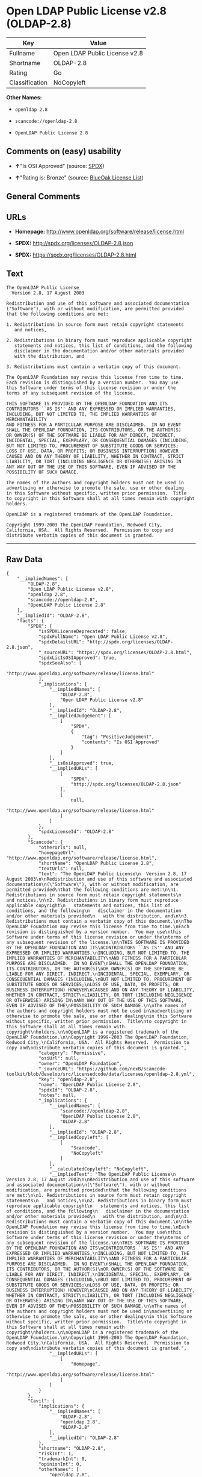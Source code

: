* Open LDAP Public License v2.8 (OLDAP-2.8)

| Key              | Value                           |
|------------------+---------------------------------|
| Fullname         | Open LDAP Public License v2.8   |
| Shortname        | OLDAP-2.8                       |
| Rating           | Go                              |
| Classification   | NoCopyleft                      |

*Other Names:*

- =openldap 2.8=

- =scancode://openldap-2.8=

- =OpenLDAP Public License 2.8=

** Comments on (easy) usability

- *↑*"Is OSI Approved" (source:
  [[https://spdx.org/licenses/OLDAP-2.8.html][SPDX]])

- *↑*"Rating is: Bronze" (source:
  [[https://blueoakcouncil.org/list][BlueOak License List]])

** General Comments

** URLs

- *Homepage:* http://www.openldap.org/software/release/license.html

- *SPDX:* http://spdx.org/licenses/OLDAP-2.8.json

- *SPDX:* https://spdx.org/licenses/OLDAP-2.8.html

** Text

#+BEGIN_EXAMPLE
  The OpenLDAP Public License
    Version 2.8, 17 August 2003

  Redistribution and use of this software and associated documentation
  ("Software"), with or without modification, are permitted provided
  that the following conditions are met:

  1. Redistributions in source form must retain copyright statements
     and notices,

  2. Redistributions in binary form must reproduce applicable copyright
     statements and notices, this list of conditions, and the following
     disclaimer in the documentation and/or other materials provided
     with the distribution, and

  3. Redistributions must contain a verbatim copy of this document.

  The OpenLDAP Foundation may revise this license from time to time.
  Each revision is distinguished by a version number.  You may use
  this Software under terms of this license revision or under the
  terms of any subsequent revision of the license.

  THIS SOFTWARE IS PROVIDED BY THE OPENLDAP FOUNDATION AND ITS
  CONTRIBUTORS ``AS IS'' AND ANY EXPRESSED OR IMPLIED WARRANTIES,
  INCLUDING, BUT NOT LIMITED TO, THE IMPLIED WARRANTIES OF MERCHANTABILITY
  AND FITNESS FOR A PARTICULAR PURPOSE ARE DISCLAIMED.  IN NO EVENT
  SHALL THE OPENLDAP FOUNDATION, ITS CONTRIBUTORS, OR THE AUTHOR(S)
  OR OWNER(S) OF THE SOFTWARE BE LIABLE FOR ANY DIRECT, INDIRECT,
  INCIDENTAL, SPECIAL, EXEMPLARY, OR CONSEQUENTIAL DAMAGES (INCLUDING,
  BUT NOT LIMITED TO, PROCUREMENT OF SUBSTITUTE GOODS OR SERVICES;
  LOSS OF USE, DATA, OR PROFITS; OR BUSINESS INTERRUPTION) HOWEVER
  CAUSED AND ON ANY THEORY OF LIABILITY, WHETHER IN CONTRACT, STRICT
  LIABILITY, OR TORT (INCLUDING NEGLIGENCE OR OTHERWISE) ARISING IN
  ANY WAY OUT OF THE USE OF THIS SOFTWARE, EVEN IF ADVISED OF THE
  POSSIBILITY OF SUCH DAMAGE.

  The names of the authors and copyright holders must not be used in
  advertising or otherwise to promote the sale, use or other dealing
  in this Software without specific, written prior permission.  Title
  to copyright in this Software shall at all times remain with copyright
  holders.

  OpenLDAP is a registered trademark of the OpenLDAP Foundation.

  Copyright 1999-2003 The OpenLDAP Foundation, Redwood City,
  California, USA.  All Rights Reserved.  Permission to copy and
  distribute verbatim copies of this document is granted.
#+END_EXAMPLE

--------------

** Raw Data

#+BEGIN_EXAMPLE
  {
      "__impliedNames": [
          "OLDAP-2.8",
          "Open LDAP Public License v2.8",
          "openldap 2.8",
          "scancode://openldap-2.8",
          "OpenLDAP Public License 2.8"
      ],
      "__impliedId": "OLDAP-2.8",
      "facts": {
          "SPDX": {
              "isSPDXLicenseDeprecated": false,
              "spdxFullName": "Open LDAP Public License v2.8",
              "spdxDetailsURL": "http://spdx.org/licenses/OLDAP-2.8.json",
              "_sourceURL": "https://spdx.org/licenses/OLDAP-2.8.html",
              "spdxLicIsOSIApproved": true,
              "spdxSeeAlso": [
                  "http://www.openldap.org/software/release/license.html"
              ],
              "_implications": {
                  "__impliedNames": [
                      "OLDAP-2.8",
                      "Open LDAP Public License v2.8"
                  ],
                  "__impliedId": "OLDAP-2.8",
                  "__impliedJudgement": [
                      [
                          "SPDX",
                          {
                              "tag": "PositiveJudgement",
                              "contents": "Is OSI Approved"
                          }
                      ]
                  ],
                  "__isOsiApproved": true,
                  "__impliedURLs": [
                      [
                          "SPDX",
                          "http://spdx.org/licenses/OLDAP-2.8.json"
                      ],
                      [
                          null,
                          "http://www.openldap.org/software/release/license.html"
                      ]
                  ]
              },
              "spdxLicenseId": "OLDAP-2.8"
          },
          "Scancode": {
              "otherUrls": null,
              "homepageUrl": "http://www.openldap.org/software/release/license.html",
              "shortName": "OpenLDAP Public License 2.8",
              "textUrls": null,
              "text": "The OpenLDAP Public License\n  Version 2.8, 17 August 2003\n\nRedistribution and use of this software and associated documentation\n(\"Software\"), with or without modification, are permitted provided\nthat the following conditions are met:\n\n1. Redistributions in source form must retain copyright statements\n   and notices,\n\n2. Redistributions in binary form must reproduce applicable copyright\n   statements and notices, this list of conditions, and the following\n   disclaimer in the documentation and/or other materials provided\n   with the distribution, and\n\n3. Redistributions must contain a verbatim copy of this document.\n\nThe OpenLDAP Foundation may revise this license from time to time.\nEach revision is distinguished by a version number.  You may use\nthis Software under terms of this license revision or under the\nterms of any subsequent revision of the license.\n\nTHIS SOFTWARE IS PROVIDED BY THE OPENLDAP FOUNDATION AND ITS\nCONTRIBUTORS ``AS IS'' AND ANY EXPRESSED OR IMPLIED WARRANTIES,\nINCLUDING, BUT NOT LIMITED TO, THE IMPLIED WARRANTIES OF MERCHANTABILITY\nAND FITNESS FOR A PARTICULAR PURPOSE ARE DISCLAIMED.  IN NO EVENT\nSHALL THE OPENLDAP FOUNDATION, ITS CONTRIBUTORS, OR THE AUTHOR(S)\nOR OWNER(S) OF THE SOFTWARE BE LIABLE FOR ANY DIRECT, INDIRECT,\nINCIDENTAL, SPECIAL, EXEMPLARY, OR CONSEQUENTIAL DAMAGES (INCLUDING,\nBUT NOT LIMITED TO, PROCUREMENT OF SUBSTITUTE GOODS OR SERVICES;\nLOSS OF USE, DATA, OR PROFITS; OR BUSINESS INTERRUPTION) HOWEVER\nCAUSED AND ON ANY THEORY OF LIABILITY, WHETHER IN CONTRACT, STRICT\nLIABILITY, OR TORT (INCLUDING NEGLIGENCE OR OTHERWISE) ARISING IN\nANY WAY OUT OF THE USE OF THIS SOFTWARE, EVEN IF ADVISED OF THE\nPOSSIBILITY OF SUCH DAMAGE.\n\nThe names of the authors and copyright holders must not be used in\nadvertising or otherwise to promote the sale, use or other dealing\nin this Software without specific, written prior permission.  Title\nto copyright in this Software shall at all times remain with copyright\nholders.\n\nOpenLDAP is a registered trademark of the OpenLDAP Foundation.\n\nCopyright 1999-2003 The OpenLDAP Foundation, Redwood City,\nCalifornia, USA.  All Rights Reserved.  Permission to copy and\ndistribute verbatim copies of this document is granted.",
              "category": "Permissive",
              "osiUrl": null,
              "owner": "OpenLDAP Foundation",
              "_sourceURL": "https://github.com/nexB/scancode-toolkit/blob/develop/src/licensedcode/data/licenses/openldap-2.8.yml",
              "key": "openldap-2.8",
              "name": "OpenLDAP Public License 2.8",
              "spdxId": "OLDAP-2.8",
              "notes": null,
              "_implications": {
                  "__impliedNames": [
                      "scancode://openldap-2.8",
                      "OpenLDAP Public License 2.8",
                      "OLDAP-2.8"
                  ],
                  "__impliedId": "OLDAP-2.8",
                  "__impliedCopyleft": [
                      [
                          "Scancode",
                          "NoCopyleft"
                      ]
                  ],
                  "__calculatedCopyleft": "NoCopyleft",
                  "__impliedText": "The OpenLDAP Public License\n  Version 2.8, 17 August 2003\n\nRedistribution and use of this software and associated documentation\n(\"Software\"), with or without modification, are permitted provided\nthat the following conditions are met:\n\n1. Redistributions in source form must retain copyright statements\n   and notices,\n\n2. Redistributions in binary form must reproduce applicable copyright\n   statements and notices, this list of conditions, and the following\n   disclaimer in the documentation and/or other materials provided\n   with the distribution, and\n\n3. Redistributions must contain a verbatim copy of this document.\n\nThe OpenLDAP Foundation may revise this license from time to time.\nEach revision is distinguished by a version number.  You may use\nthis Software under terms of this license revision or under the\nterms of any subsequent revision of the license.\n\nTHIS SOFTWARE IS PROVIDED BY THE OPENLDAP FOUNDATION AND ITS\nCONTRIBUTORS ``AS IS'' AND ANY EXPRESSED OR IMPLIED WARRANTIES,\nINCLUDING, BUT NOT LIMITED TO, THE IMPLIED WARRANTIES OF MERCHANTABILITY\nAND FITNESS FOR A PARTICULAR PURPOSE ARE DISCLAIMED.  IN NO EVENT\nSHALL THE OPENLDAP FOUNDATION, ITS CONTRIBUTORS, OR THE AUTHOR(S)\nOR OWNER(S) OF THE SOFTWARE BE LIABLE FOR ANY DIRECT, INDIRECT,\nINCIDENTAL, SPECIAL, EXEMPLARY, OR CONSEQUENTIAL DAMAGES (INCLUDING,\nBUT NOT LIMITED TO, PROCUREMENT OF SUBSTITUTE GOODS OR SERVICES;\nLOSS OF USE, DATA, OR PROFITS; OR BUSINESS INTERRUPTION) HOWEVER\nCAUSED AND ON ANY THEORY OF LIABILITY, WHETHER IN CONTRACT, STRICT\nLIABILITY, OR TORT (INCLUDING NEGLIGENCE OR OTHERWISE) ARISING IN\nANY WAY OUT OF THE USE OF THIS SOFTWARE, EVEN IF ADVISED OF THE\nPOSSIBILITY OF SUCH DAMAGE.\n\nThe names of the authors and copyright holders must not be used in\nadvertising or otherwise to promote the sale, use or other dealing\nin this Software without specific, written prior permission.  Title\nto copyright in this Software shall at all times remain with copyright\nholders.\n\nOpenLDAP is a registered trademark of the OpenLDAP Foundation.\n\nCopyright 1999-2003 The OpenLDAP Foundation, Redwood City,\nCalifornia, USA.  All Rights Reserved.  Permission to copy and\ndistribute verbatim copies of this document is granted.",
                  "__impliedURLs": [
                      [
                          "Homepage",
                          "http://www.openldap.org/software/release/license.html"
                      ]
                  ]
              }
          },
          "Cavil": {
              "implications": {
                  "__impliedNames": [
                      "OLDAP-2.8",
                      "openldap 2.8",
                      "OLDAP-2.8"
                  ],
                  "__impliedId": "OLDAP-2.8"
              },
              "shortname": "OLDAP-2.8",
              "riskInt": 1,
              "trademarkInt": 0,
              "opinionInt": 0,
              "otherNames": [
                  "openldap 2.8",
                  "OLDAP-2.8"
              ],
              "patentInt": 0
          },
          "BlueOak License List": {
              "BlueOakRating": "Bronze",
              "url": "https://spdx.org/licenses/OLDAP-2.8.html",
              "isPermissive": true,
              "_sourceURL": "https://blueoakcouncil.org/list",
              "name": "Open LDAP Public License v2.8",
              "id": "OLDAP-2.8",
              "_implications": {
                  "__impliedNames": [
                      "OLDAP-2.8",
                      "Open LDAP Public License v2.8"
                  ],
                  "__impliedJudgement": [
                      [
                          "BlueOak License List",
                          {
                              "tag": "PositiveJudgement",
                              "contents": "Rating is: Bronze"
                          }
                      ]
                  ],
                  "__impliedCopyleft": [
                      [
                          "BlueOak License List",
                          "NoCopyleft"
                      ]
                  ],
                  "__calculatedCopyleft": "NoCopyleft",
                  "__impliedURLs": [
                      [
                          "SPDX",
                          "https://spdx.org/licenses/OLDAP-2.8.html"
                      ]
                  ]
              }
          }
      },
      "__impliedJudgement": [
          [
              "BlueOak License List",
              {
                  "tag": "PositiveJudgement",
                  "contents": "Rating is: Bronze"
              }
          ],
          [
              "SPDX",
              {
                  "tag": "PositiveJudgement",
                  "contents": "Is OSI Approved"
              }
          ]
      ],
      "__impliedCopyleft": [
          [
              "BlueOak License List",
              "NoCopyleft"
          ],
          [
              "Scancode",
              "NoCopyleft"
          ]
      ],
      "__calculatedCopyleft": "NoCopyleft",
      "__isOsiApproved": true,
      "__impliedText": "The OpenLDAP Public License\n  Version 2.8, 17 August 2003\n\nRedistribution and use of this software and associated documentation\n(\"Software\"), with or without modification, are permitted provided\nthat the following conditions are met:\n\n1. Redistributions in source form must retain copyright statements\n   and notices,\n\n2. Redistributions in binary form must reproduce applicable copyright\n   statements and notices, this list of conditions, and the following\n   disclaimer in the documentation and/or other materials provided\n   with the distribution, and\n\n3. Redistributions must contain a verbatim copy of this document.\n\nThe OpenLDAP Foundation may revise this license from time to time.\nEach revision is distinguished by a version number.  You may use\nthis Software under terms of this license revision or under the\nterms of any subsequent revision of the license.\n\nTHIS SOFTWARE IS PROVIDED BY THE OPENLDAP FOUNDATION AND ITS\nCONTRIBUTORS ``AS IS'' AND ANY EXPRESSED OR IMPLIED WARRANTIES,\nINCLUDING, BUT NOT LIMITED TO, THE IMPLIED WARRANTIES OF MERCHANTABILITY\nAND FITNESS FOR A PARTICULAR PURPOSE ARE DISCLAIMED.  IN NO EVENT\nSHALL THE OPENLDAP FOUNDATION, ITS CONTRIBUTORS, OR THE AUTHOR(S)\nOR OWNER(S) OF THE SOFTWARE BE LIABLE FOR ANY DIRECT, INDIRECT,\nINCIDENTAL, SPECIAL, EXEMPLARY, OR CONSEQUENTIAL DAMAGES (INCLUDING,\nBUT NOT LIMITED TO, PROCUREMENT OF SUBSTITUTE GOODS OR SERVICES;\nLOSS OF USE, DATA, OR PROFITS; OR BUSINESS INTERRUPTION) HOWEVER\nCAUSED AND ON ANY THEORY OF LIABILITY, WHETHER IN CONTRACT, STRICT\nLIABILITY, OR TORT (INCLUDING NEGLIGENCE OR OTHERWISE) ARISING IN\nANY WAY OUT OF THE USE OF THIS SOFTWARE, EVEN IF ADVISED OF THE\nPOSSIBILITY OF SUCH DAMAGE.\n\nThe names of the authors and copyright holders must not be used in\nadvertising or otherwise to promote the sale, use or other dealing\nin this Software without specific, written prior permission.  Title\nto copyright in this Software shall at all times remain with copyright\nholders.\n\nOpenLDAP is a registered trademark of the OpenLDAP Foundation.\n\nCopyright 1999-2003 The OpenLDAP Foundation, Redwood City,\nCalifornia, USA.  All Rights Reserved.  Permission to copy and\ndistribute verbatim copies of this document is granted.",
      "__impliedURLs": [
          [
              "SPDX",
              "http://spdx.org/licenses/OLDAP-2.8.json"
          ],
          [
              null,
              "http://www.openldap.org/software/release/license.html"
          ],
          [
              "SPDX",
              "https://spdx.org/licenses/OLDAP-2.8.html"
          ],
          [
              "Homepage",
              "http://www.openldap.org/software/release/license.html"
          ]
      ]
  }
#+END_EXAMPLE

--------------

** Dot Cluster Graph

[[../dot/OLDAP-2.8.svg]]